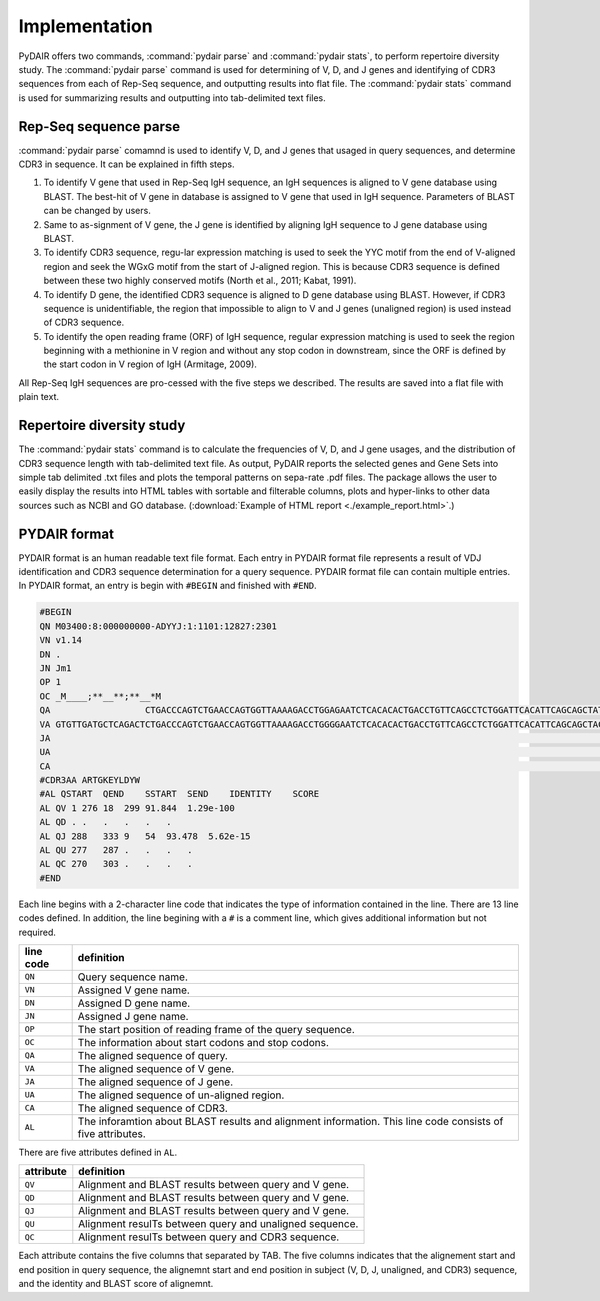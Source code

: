 ==============
Implementation
==============


PyDAIR offers two commands, :command:`pydair parse` and :command:`pydair stats`,
to perform repertoire diversity study.
The :command:`pydair parse` command is used for determining of V, D, and J genes
and identifying of CDR3 sequences from each of Rep-Seq sequence,
and outputting results into flat file.
The :command:`pydair stats` command is used for summarizing results and
outputting into tab-delimited text files.



Rep-Seq sequence parse
======================

:command:`pydair parse` comamnd is used to identify V, D, and J genes
that usaged in query sequences, and determine CDR3 in sequence.
It can be explained in fifth steps.

#. To identify V gene that used in Rep-Seq IgH sequence,
   an IgH sequences is aligned to V gene database using BLAST.
   The best-hit of V gene in database is assigned to V gene that
   used in IgH sequence.
   Parameters of BLAST can be changed by users.
#. Same to as-signment of V gene, the J gene is identified by
   aligning IgH sequence to J gene database using BLAST.
#. To identify CDR3 sequence, regu-lar expression matching is
   used to seek the YYC motif from the end of V-aligned region
   and seek the WGxG motif from the start of J-aligned region.
   This is because CDR3 sequence is defined between these two
   highly conserved motifs (North et al., 2011; Kabat, 1991).
#. To identify D gene, the identified CDR3 sequence is aligned
   to D gene database using BLAST.
   However, if CDR3 sequence is unidentifiable,
   the region that impossible to align to V and J genes
   (unaligned region) is used instead of CDR3 sequence.
#. To identify the open reading frame (ORF) of IgH sequence,
   regular expression matching is used to seek the region
   beginning with a methionine in V region and without any
   stop codon in downstream, since the ORF is defined by the
   start codon in V region of IgH (Armitage, 2009).

All Rep-Seq IgH sequences are pro-cessed with the five steps we described.
The results are saved into a flat file with plain text. 


.. image:: images/pydair-parse.png
    :align: center
    




Repertoire diversity study
==========================


The :command:`pydair stats` command is to calculate the frequencies of
V, D, and J gene usages, and the distribution of CDR3 sequence
length with tab-delimited text file.
As output, PyDAIR reports the selected genes and Gene Sets into
simple tab delimited .txt files and plots the temporal patterns
on sepa-rate .pdf files.
The package allows the user to easily display the results into HTML
tables with sortable and filterable columns, plots and hyper-links to
other data sources such as NCBI and GO database.
(:download:`Example of HTML report <./example_report.html>`.)


PYDAIR format
=============

PYDAIR format is an human readable text file format.
Each entry in PYDAIR format file represents a result of
VDJ identification and CDR3 sequence determination for a query sequence. 
PYDAIR format file can contain multiple entries.
In PYDAIR format, an entry is begin with ``#BEGIN`` and finished with ``#END``.


.. code-block:: text
    
    #BEGIN
    QN M03400:8:000000000-ADYYJ:1:1101:12827:2301
    VN v1.14
    DN .
    JN Jm1
    OP 1
    OC _M____;**__**;**__*M
    QA                  CTGACCCAGTCTGAACCAGTGGTTAAAAGACCTGGAGAATCTCACACACTGACCTGTTCAGCCTCTGGATTCACATTCAGCAGCTATGGGATGAACTGGGTCAGACAGGCTCCTGGAAAAGGACTGGAGTGGATTGCTTATATCTAC------AGCAGCACATACTACTCTGAGTCAGTCAAAGGCCGGTTTAACATCTCCAGAGATAACAACAGAGCACAGCTGAATCTGCATATAAAAAGCCTGAAGACTGAAGATACTGCGGGTTATTATTGTGCTCGAACTGGAAAAGAATACCTTGACTACTGGGGGAAAGGCACAACAGTTACAGTAACGTCTGCAACACCCAAAGCCCCTTCTTGGTTTCCATTGATACAATGCGGAACTGGGACTGGAACCCTGGTCACTCTCGGATGTTTGGCCGCCGACTTCACGCCATCGGACCTAACCTACACCTGGAGAAAAGACGGAGTCGATCTGAAAGACTTCATTCAGTACCCTCCAACCACGAACG
    VA GTGTTGATGCTCAGACTCTGACCCAGTCTGAACCAGTGGTTAAAAGACCTGGGGAATCTCACACACTGACCTGTTCAGCCTCTGGATTCACATTCAGCAGCTACTGGATGGTCTGGGTCAGACAGGCTCCTGGAAAAGGACTGGAGTGGATCGCTTATATCACCACCAGTAGCAGCCCATACTACTCTGAGTCAGTCAAAGGCCGGTTTATCATCTCCAGAGACAACAACAGAGCACAGCTGAATCTGCAGATTAACAGCCTGAAGACTGAAGATTCTGCTGTTTATTATTGTGCTCGAGAG
    JA                                                                                                                                                                                                                                                                                                               TACTACGCATACTTTGACTACTGGGGGAAAGGAACAACAGTTACAGTAACATCT
    UA                                                                                                                                                                                                                                                                                                             CTGGAAAAGA
    CA                                                                                                                                                                                                                                                                                                      GCTCGAACTGGAAAAGAATACCTTGACTACTGG
    #CDR3AA ARTGKEYLDYW
    #AL QSTART  QEND    SSTART  SEND    IDENTITY    SCORE
    AL QV 1 276 18  299 91.844  1.29e-100
    AL QD . .   .   .   .   .
    AL QJ 288   333 9   54  93.478  5.62e-15
    AL QU 277   287 .   .   .   .
    AL QC 270   303 .   .   .   .
    #END



Each line begins with a 2-character line code
that indicates the type of information contained in the line.
There are 13 line codes defined.
In addition, the line begining with a ``#`` is a comment line,
which gives additional information but not required.


+-----------+------------------------------------------------+
| line code | definition                                     |
+===========+================================================+
| ``QN``    | Query sequence name.                           |
+-----------+------------------------------------------------+
| ``VN``    | Assigned V gene name.                          |
+-----------+------------------------------------------------+
| ``DN``    | Assigned D gene name.                          |
+-----------+------------------------------------------------+
| ``JN``    | Assigned J gene name.                          |
+-----------+------------------------------------------------+
| ``OP``    | The start position of reading frame of         |
|           | the query sequence.                            |
+-----------+------------------------------------------------+
| ``OC``    | The information about start codons and         |
|           | stop codons.                                   |
+-----------+------------------------------------------------+
| ``QA``    | The aligned sequence of query.                 |
+-----------+------------------------------------------------+
| ``VA``    | The aligned sequence of V gene.                |
+-----------+------------------------------------------------+
| ``JA``    | The aligned sequence of J gene.                |
+-----------+------------------------------------------------+
| ``UA``    | The aligned sequence of un-aligned region.     |
+-----------+------------------------------------------------+
| ``CA``    | The aligned sequence of CDR3.                  |
+-----------+------------------------------------------------+
| ``AL``    | The inforamtion about BLAST results and        |
|           | alignment information. This line code          |
|           | consists of five attributes.                   |
+-----------+------------------------------------------------+

There are five attributes defined in ``AL``.

+------------+-------------------------------------------------+
| attribute  | definition                                      |
+============+=================================================+
| ``QV``     | Alignment and BLAST results between query and V |
|            | gene.                                           |
+------------+-------------------------------------------------+
| ``QD``     | Alignment and BLAST results between query and V |
|            | gene.                                           |
+------------+-------------------------------------------------+
| ``QJ``     | Alignment and BLAST results between query and V |
|            | gene.                                           |
+------------+-------------------------------------------------+
| ``QU``     | Alignment resulTs between query and unaligned   |
|            | sequence.                                       |
+------------+-------------------------------------------------+
| ``QC``     | Alignment resulTs between query and CDR3        |
|            | sequence.                                       |
+------------+-------------------------------------------------+

Each attribute contains the five columns that separated by TAB.
The five columns indicates that the alignement start and end
position in query sequence,
the alignemnt start and end position in subject (V, D, J, unaligned, and CDR3) sequence,
and the identity and BLAST score of alignemnt.





